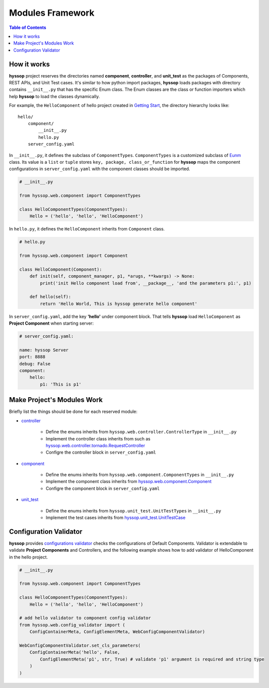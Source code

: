 Modules Framework
*****************************

.. contents:: Table of Contents

How it works
=============================

**hyssop** project reserves the directories named **component**, **controller**, and **unit_test** as the packages of Components, REST APIs, and Unit Test cases. 
It's similar to how python import packages, **hyssop** loads packages with directory contains ``__init__.py`` that has the specific Enum class.
The Enum classes are the class or function importers which help **hyssop** to load the classes dynamically.

For example, the ``HelloComponent`` of hello project created in `Getting Start <getstart.html>`__,
the directory hierarchy looks like:

.. parsed-literal::
    hello/
        component/              
            __init__.py
            hello.py
        server_config.yaml


In ``__init__.py``, it defines the subclass of ``ComponentTypes``. ``ComponentTypes`` is a customized subclass of `Eunm <https://docs.python.org/3/library/enum.html>`__ class. 
Its value is a ``list`` or ``tuple`` stores ``key, package, class_or_function`` for **hyssop** maps 
the component configurations in ``server_config.yaml`` with the component classes should be imported. 

.. code-block:: python

    # __init__.py

    from hyssop.web.component import ComponentTypes

    class HelloComponentTypes(ComponentTypes):
        Hello = ('hello', 'hello', 'HelloComponent')


In ``hello.py``, it defines the ``HelloComponent`` inherits from ``Component`` class.

.. code-block:: python

    # hello.py

    from hyssop.web.component import Component

    class HelloComponent(Component):
        def init(self, component_manager, p1, *arugs, **kwargs) -> None:
            print('init Hello component load from', __package__, 'and the parameters p1:', p1)

        def hello(self):
            return 'Hello World, This is hyssop generate hello component'

In ``server_config.yaml``, add the key **'hello'** under component block. 
That tells **hyssop** load ``HelloComponent`` as **Project Component** when starting server:

.. code-block:: yaml

    # server_config.yaml:

    name: hyssop Server
    port: 8888
    debug: False
    component:
        hello: 
            p1: 'This is p1'

Make Project's Modules Work
=======================================================

Briefly list the things should be done for each reserved module:

* `controller <buildin.html#controllers>`__

    * Define the enums inherits from ``hyssop.web.controller.ControllerType`` in ``__init__.py``
    * Implement the controller class inherits from such as `hyssop.web.controller.tornado.RequestController <ff>`__
    * Configre the controller block in ``server_config.yaml``

* `component <buildin.html#components>`__

    * Define the enums inherits from ``hyssop.web.component.ComponentTypes`` in ``__init__.py``
    * Implement the component class inherits from `hyssop.web.component.Component <web_refer.html#hyssop.web.component.default_component.Component>`__
    * Configre the component block in ``server_config.yaml``

* `unit_test <buildin.html#unittest-cases>`__

    * Define the enums inherits from ``hyssop.unit_test.UnitTestTypes`` in ``__init__.py``
    * Implement the test cases inherits from `hyssop.unit_test.UnitTestCase <web_refer.html#hyssop.unit_test.UnitTestCase>`__

Configuration Validator
=======================================================

**hyssop** provides `configurations validator <web_refer.html#configuration-validator>`__ checks the configurations of Default Components. 
Validator is extendable to validate **Project Components** and Controllers, and
the following example shows how to add validator of HelloComponent in the hello project.

.. code-block:: python

    # __init__.py

    from hyssop.web.component import ComponentTypes

    class HelloComponentTypes(ComponentTypes):
        Hello = ('hello', 'hello', 'HelloComponent')

    # add hello validator to component config validator
    from hyssop.web.config_validator import (
        ConfigContainerMeta, ConfigElementMeta, WebConfigComponentValidator)

    WebConfigComponentValidator.set_cls_parameters(
        ConfigContainerMeta('hello', False,
            ConfigElementMeta('p1', str, True) # validate 'p1' argument is required and string type
        )
    )
